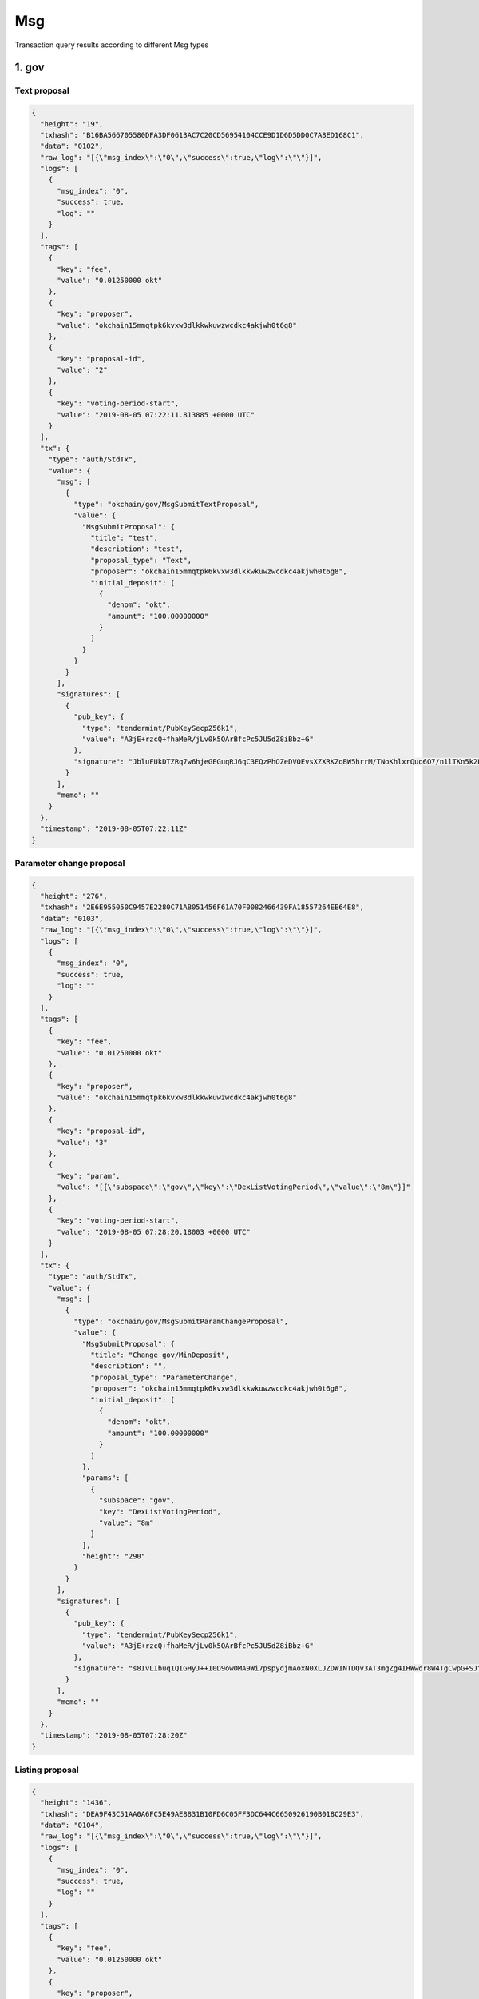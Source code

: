 Msg
===

Transaction query results according to different Msg types

1. gov
------

Text proposal
~~~~~~~~~~~~~

.. code:: json

    {
      "height": "19",
      "txhash": "B16BA566705580DFA3DF0613AC7C20CD56954104CCE9D1D6D5DD0C7A8ED168C1",
      "data": "0102",
      "raw_log": "[{\"msg_index\":\"0\",\"success\":true,\"log\":\"\"}]",
      "logs": [
        {
          "msg_index": "0",
          "success": true,
          "log": ""
        }
      ],
      "tags": [
        {
          "key": "fee",
          "value": "0.01250000 okt"
        },
        {
          "key": "proposer",
          "value": "okchain15mmqtpk6kvxw3dlkkwkuwzwcdkc4akjwh0t6g8"
        },
        {
          "key": "proposal-id",
          "value": "2"
        },
        {
          "key": "voting-period-start",
          "value": "2019-08-05 07:22:11.813885 +0000 UTC"
        }
      ],
      "tx": {
        "type": "auth/StdTx",
        "value": {
          "msg": [
            {
              "type": "okchain/gov/MsgSubmitTextProposal",
              "value": {
                "MsgSubmitProposal": {
                  "title": "test",
                  "description": "test",
                  "proposal_type": "Text",
                  "proposer": "okchain15mmqtpk6kvxw3dlkkwkuwzwcdkc4akjwh0t6g8",
                  "initial_deposit": [
                    {
                      "denom": "okt",
                      "amount": "100.00000000"
                    }
                  ]
                }
              }
            }
          ],
          "signatures": [
            {
              "pub_key": {
                "type": "tendermint/PubKeySecp256k1",
                "value": "A3jE+rzcQ+fhaMeR/jLv0k5QArBfcPc5JU5dZ8iBbz+G"
              },
              "signature": "JbluFUkDTZRq7w6hjeGEGuqRJ6qC3EQzPhOZeDVOEvsXZXRKZqBW5hrrM/TNoKhlxrQuo6O7/n1lTKn5k2FJUw=="
            }
          ],
          "memo": ""
        }
      },
      "timestamp": "2019-08-05T07:22:11Z"
    }

Parameter change proposal
~~~~~~~~~~~~~~~~~~~~~~~~~

.. code:: json

    {
      "height": "276",
      "txhash": "2E6E955050C9457E2280C71AB051456F61A70F0082466439FA18557264EE64E8",
      "data": "0103",
      "raw_log": "[{\"msg_index\":\"0\",\"success\":true,\"log\":\"\"}]",
      "logs": [
        {
          "msg_index": "0",
          "success": true,
          "log": ""
        }
      ],
      "tags": [
        {
          "key": "fee",
          "value": "0.01250000 okt"
        },
        {
          "key": "proposer",
          "value": "okchain15mmqtpk6kvxw3dlkkwkuwzwcdkc4akjwh0t6g8"
        },
        {
          "key": "proposal-id",
          "value": "3"
        },
        {
          "key": "param",
          "value": "[{\"subspace\":\"gov\",\"key\":\"DexListVotingPeriod\",\"value\":\"8m\"}]"
        },
        {
          "key": "voting-period-start",
          "value": "2019-08-05 07:28:20.18003 +0000 UTC"
        }
      ],
      "tx": {
        "type": "auth/StdTx",
        "value": {
          "msg": [
            {
              "type": "okchain/gov/MsgSubmitParamChangeProposal",
              "value": {
                "MsgSubmitProposal": {
                  "title": "Change gov/MinDeposit",
                  "description": "",
                  "proposal_type": "ParameterChange",
                  "proposer": "okchain15mmqtpk6kvxw3dlkkwkuwzwcdkc4akjwh0t6g8",
                  "initial_deposit": [
                    {
                      "denom": "okt",
                      "amount": "100.00000000"
                    }
                  ]
                },
                "params": [
                  {
                    "subspace": "gov",
                    "key": "DexListVotingPeriod",
                    "value": "8m"
                  }
                ],
                "height": "290"
              }
            }
          ],
          "signatures": [
            {
              "pub_key": {
                "type": "tendermint/PubKeySecp256k1",
                "value": "A3jE+rzcQ+fhaMeR/jLv0k5QArBfcPc5JU5dZ8iBbz+G"
              },
              "signature": "s8IvLIbuq1QIGHyJ++I0D9owOMA9Wi7pspydjmAoxN0XLJZDWINTDQv3AT3mgZg4IHWwdr8W4TgCwpG+SJfN9g=="
            }
          ],
          "memo": ""
        }
      },
      "timestamp": "2019-08-05T07:28:20Z"
    }

Listing proposal
~~~~~~~~~~~~~~~~

.. code:: json

    {
      "height": "1436",
      "txhash": "DEA9F43C51AA0A6FC5E49AE8831B10FD6C05FF3DC644C6650926190B018C29E3",
      "data": "0104",
      "raw_log": "[{\"msg_index\":\"0\",\"success\":true,\"log\":\"\"}]",
      "logs": [
        {
          "msg_index": "0",
          "success": true,
          "log": ""
        }
      ],
      "tags": [
        {
          "key": "fee",
          "value": "0.01250000 okt"
        },
        {
          "key": "proposer",
          "value": "okchain15mmqtpk6kvxw3dlkkwkuwzwcdkc4akjwh0t6g8"
        },
        {
          "key": "proposal-id",
          "value": "4"
        },
        {
          "key": "voting-period-start",
          "value": "4"
        }
      ],
      "tx": {
        "type": "auth/StdTx",
        "value": {
          "msg": [
            {
              "type": "okchain/gov/MsgDexListSubmitProposal",
              "value": {
                "MsgSubmitProposal": {
                  "title": "list bcoin-65c/okt",
                  "description": "",
                  "proposal_type": "DexList",
                  "proposer": "okchain15mmqtpk6kvxw3dlkkwkuwzwcdkc4akjwh0t6g8",
                  "initial_deposit": [
                    {
                      "denom": "okt",
                      "amount": "20000.00000000"
                    }
                  ]
                },
                "list_asset": "bcoin-a4e",
                "quote_asset": "okt",
                "init_price": "0.10000000",
                "block_height": "1700",
                "max_price_digit": "4",
                "max_size_digit": "4",
                "min_trade_size": "0.001"
              }
            }
          ],
          "signatures": [
            {
              "pub_key": {
                "type": "tendermint/PubKeySecp256k1",
                "value": "A3jE+rzcQ+fhaMeR/jLv0k5QArBfcPc5JU5dZ8iBbz+G"
              },
              "signature": "msCUSO2DCNBBI6/4agXwQQRMfrSlxMja9V2D0Ji/LHp0xXJnm7LVogXNkZ0z3fIsg5iWYM5nsRBKZtg4wZjBSg=="
            }
          ],
          "memo": ""
        }
      },
      "timestamp": "2019-08-05T07:57:08Z"
    }

App upgrade
~~~~~~~~~~~

.. code:: json

    {
      "height": "1861",
      "txhash": "CCDAA8AE7ED4993266041925AFDC27B3B51A042288E44ADE9C45CD0D81991A4B",
      "data": "0106",
      "raw_log": "[{\"msg_index\":\"0\",\"success\":true,\"log\":\"\"}]",
      "logs": [
        {
          "msg_index": "0",
          "success": true,
          "log": ""
        }
      ],
      "tags": [
        {
          "key": "fee",
          "value": "0.01250000 okt"
        },
        {
          "key": "proposer",
          "value": "okchain15mmqtpk6kvxw3dlkkwkuwzwcdkc4akjwh0t6g8"
        },
        {
          "key": "proposal-id",
          "value": "6"
        },
        {
          "key": "voting-period-start",
          "value": "6"
        }
      ],
      "tx": {
        "type": "auth/StdTx",
        "value": {
          "msg": [
            {
              "type": "okchain/gov/MsgSubmitAppUpgradeProposal",
              "value": {
                "MsgSubmitProposal": {
                  "title": "app upgrade",
                  "description": "app upgrade, version 1",
                  "proposal_type": "AppUpgrade",
                  "proposer": "okchain15mmqtpk6kvxw3dlkkwkuwzwcdkc4akjwh0t6g8",
                  "initial_deposit": [
                    {
                      "denom": "okt",
                      "amount": "100.00000000"
                    }
                  ]
                },
                "version": "1",
                "software": "http://newappdownloadingurl",
                "switch_height": "2000",
                "threshold": "0.80000000"
              }
            }
          ],
          "signatures": [
            {
              "pub_key": {
                "type": "tendermint/PubKeySecp256k1",
                "value": "A3jE+rzcQ+fhaMeR/jLv0k5QArBfcPc5JU5dZ8iBbz+G"
              },
              "signature": "3rAR/RiYsid3MpaVSuaEy18ici+AVbjyQmDxVtHK+IAusODiMy/D2C0PiQjhC4s+LqUz6DJduLVS3YPHHah33A=="
            }
          ],
          "memo": ""
        }
      },
      "timestamp": "2019-08-05T08:07:35Z"
    }

deposit
~~~~~~~

.. code:: json

    {
      "height": "1557",
      "txhash": "F1652355A5EC228A089F1BA4A3F603AA6531E797EECA4D6F45DBEB4506087315",
      "raw_log": "[{\"msg_index\":\"0\",\"success\":true,\"log\":\"\"}]",
      "logs": [
        {
          "msg_index": "0",
          "success": true,
          "log": ""
        }
      ],
      "tags": [
        {
          "key": "fee",
          "value": "0.01250000 okt"
        },
        {
          "key": "depositor",
          "value": "okchain15mmqtpk6kvxw3dlkkwkuwzwcdkc4akjwh0t6g8"
        },
        {
          "key": "proposal-id",
          "value": "5"
        }
      ],
      "tx": {
        "type": "auth/StdTx",
        "value": {
          "msg": [
            {
              "type": "okchain/gov/MsgDeposit",
              "value": {
                "proposal_id": "5",
                "depositor": "okchain15mmqtpk6kvxw3dlkkwkuwzwcdkc4akjwh0t6g8",
                "amount": [
                  {
                    "denom": "okt",
                    "amount": "60.00000000"
                  }
                ]
              }
            }
          ],
          "signatures": [
            {
              "pub_key": {
                "type": "tendermint/PubKeySecp256k1",
                "value": "A3jE+rzcQ+fhaMeR/jLv0k5QArBfcPc5JU5dZ8iBbz+G"
              },
              "signature": "UkhS3BMzmGBfypOTiHRFgXh89pLWFNhhoYK2zP9o1rN8ptP+yqVWQjReaz8PowfSjZtpQeMlwkItiJF2DRefzw=="
            }
          ],
          "memo": ""
        }
      },
      "timestamp": "2019-08-05T08:00:06Z"
    }

vote
~~~~

.. code:: json

    {
      "height": "1660",
      "txhash": "D7982A1845C2462D941B97C86657EBFE7BCC2313B295A62D80F785E4676181B7",
      "raw_log": "[{\"msg_index\":\"0\",\"success\":true,\"log\":\"\"}]",
      "logs": [
        {
          "msg_index": "0",
          "success": true,
          "log": ""
        }
      ],
      "tags": [
        {
          "key": "fee",
          "value": "0.01250000 okt"
        },
        {
          "key": "voter",
          "value": "okchain15mmqtpk6kvxw3dlkkwkuwzwcdkc4akjwh0t6g8"
        },
        {
          "key": "proposal-id",
          "value": "2"
        },
        {
          "key": "proposal-status",
          "value": "VotingPeriod"
        }
      ],
      "tx": {
        "type": "auth/StdTx",
        "value": {
          "msg": [
            {
              "type": "okchain/gov/MsgVote",
              "value": {
                "proposal_id": "2",
                "voter": "okchain15mmqtpk6kvxw3dlkkwkuwzwcdkc4akjwh0t6g8",
                "option": "Yes"
              }
            }
          ],
          "signatures": [
            {
              "pub_key": {
                "type": "tendermint/PubKeySecp256k1",
                "value": "A3jE+rzcQ+fhaMeR/jLv0k5QArBfcPc5JU5dZ8iBbz+G"
              },
              "signature": "qsc0wBnNfyY+UZcXAh+Ng6vpW4EJmPyh/6vHvsLBCQUz902n+r/h7GaLnRCnTZKWtgbo3pAyWDXAyL2plZjNlQ=="
            }
          ],
          "memo": ""
        }
      },
      "timestamp": "2019-08-05T08:02:41Z"
    }

Listing activation
~~~~~~~~~~~~~~~~~~

.. code:: json

    {
      "height": "2259",
      "txhash": "FA341FF7DDFA89E725C752DF8143B4E5358E4D151E2835D0559F738A34F09BE6",
      "raw_log": "[{\"msg_index\":\"0\",\"success\":true,\"log\":\"\"}]",
      "logs": [
        {
          "msg_index": "0",
          "success": true,
          "log": ""
        }
      ],
      "tags": [
        {
          "key": "fee",
          "value": "100000.01250000 okt"
        },
        {
          "key": "action",
          "value": "dex-list"
        },
        {
          "key": "list-asset",
          "value": "bcoin-a4e"
        },
        {
          "key": "quote-asset",
          "value": "okt"
        },
        {
          "key": "init-price",
          "value": "0.10000000"
        },
        {
          "key": "max-price-digit",
          "value": "4"
        },
        {
          "key": "max-size-digit",
          "value": "4"
        },
        {
          "key": "min-trade-size",
          "value": "0.00100000"
        }
      ],
      "tx": {
        "type": "auth/StdTx",
        "value": {
          "msg": [
            {
              "type": "okchain/gov/DexList",
              "value": {
                "owner": "okchain15mmqtpk6kvxw3dlkkwkuwzwcdkc4akjwh0t6g8",
                "proposal-id": "7"
              }
            }
          ],
          "signatures": [
            {
              "pub_key": {
                "type": "tendermint/PubKeySecp256k1",
                "value": "A3jE+rzcQ+fhaMeR/jLv0k5QArBfcPc5JU5dZ8iBbz+G"
              },
              "signature": "++ETjawQgQoKhVbFI9ojHI5D1F5fwgbPHwpHBpVji+0yL2JbjhMzWDwkyaOIxtRWxkBLAV/c4xi5PhM/mdQ6DA=="
            }
          ],
          "memo": ""
        }
      },
      "timestamp": "2019-08-05T08:17:19Z"
    }

2. staking
----------

Create validator
~~~~~~~~~~~~~~~~

.. code:: json

     {
     "height": "70",
     "txhash": "5ABF0917DF172E95D36BB812C1ECCC5CB215FF691161692DC82483E97BA5544B",
     "logs": [
      {
       "msg_index": "0",
       "success": true,
       "log": ""
      }
     ],
     "gas_wanted": "999999990000",
     "gas_used": "107969",
     "tags": [
      {
       "key": "fee",
       "value": "0.01250000okt"
      },
      {
       "key": "action",
       "value": "create_validator"
      },
      {
       "key": "destination-validator",
       "value": "okchainvaloper1w5hwfjwqf3f4yd5ar73wfracjvul3vzrkx0cdm"
      },
      {
       "key": "moniker",
       "value": "first"
      }
     ],
     "tx": {
      "type": "auth/StdTx",
      "value": {
       "msg": [
        {
         "type": "cosmos-sdk/MsgCreateValidator",
         "value": {
          "description": {
           "moniker": "first",
           "identity": "",
           "website": "",
           "details": ""
          },
          "commission": {
           "rate": "0.10000000",
           "max_rate": "0.20000000",
           "max_change_rate": "0.01000000"
          },
          "min_self_delegation": "100000000",
          "delegator_address": "okchain1w5hwfjwqf3f4yd5ar73wfracjvul3vzr2c7aca",
          "validator_address": "okchainvaloper1w5hwfjwqf3f4yd5ar73wfracjvul3vzrkx0cdm",
          "pubkey": "okchainvalconspub1zcjduepqfmxmy98g7mykgm9x2qlhxveyce5wk6003hzqjdluec8zee3ursuqndasuk",
          "value": {
           "denom": "okt",
           "amount": "20.00000000"
          }
         }
        }
       ],
       "fee": {
        "amount": null,
        "gas": "999999990000"
       },
       "signatures": [
        {
         "pub_key": {
          "type": "tendermint/PubKeySecp256k1",
          "value": "ApZDlTGaxhF3iLfbDDPbU/0xB2Qhyn4eBYw7g6jFWOap"
         },
         "signature": "+7dBi4Ek/obyrnx6574MeyVWrJTf9FNTNhYSwn1p3WN1CEKpTRHxrYRIp6mWCChDzdI22Qo2dmsjRGGk7jlifw=="
        }
       ],
       "memo": ""
      }
     }
    }

Edit validator information
~~~~~~~~~~~~~~~~~~~~~~~~~~

.. code:: json

     {
     "height": "280",
     "txhash": "2BCD313FD578598054FD642CC29794B60B1809FE031967C1DFA1712923973490",
     "logs": [
      {
       "msg_index": "0",
       "success": true,
       "log": ""
      }
     ],
     "gas_wanted": "999999990000",
     "gas_used": "32661",
     "tags": [
      {
       "key": "fee",
       "value": "0.01250000okt"
      },
      {
       "key": "action",
       "value": "edit_validator"
      },
      {
       "key": "destination-validator",
       "value": "okchainvaloper1w5hwfjwqf3f4yd5ar73wfracjvul3vzrkx0cdm"
      },
      {
       "key": "moniker",
       "value": "second"
      }
     ],
     "tx": {
      "type": "auth/StdTx",
      "value": {
       "msg": [
        {
         "type": "cosmos-sdk/MsgEditValidator",
         "value": {
          "Description": {
           "moniker": "second",
           "identity": "[do-not-modify]",
           "website": "[do-not-modify]",
           "details": "[do-not-modify]"
          },
          "address": "okchainvaloper1w5hwfjwqf3f4yd5ar73wfracjvul3vzrkx0cdm",
          "commission_rate": null,
          "min_self_delegation": null
         }
        }
       ],
       "fee": {
        "amount": null,
        "gas": "999999990000"
       },
       "signatures": [
        {
         "pub_key": {
          "type": "tendermint/PubKeySecp256k1",
          "value": "ApZDlTGaxhF3iLfbDDPbU/0xB2Qhyn4eBYw7g6jFWOap"
         },
         "signature": "NK/UQXud0XyCW39aW42eD5rqS8Xr3Err8ajhDaIhCJp3QNnfgYqccLN/TC73gh0+NLAZGxMod2Zmv/t6PzAtzg=="
        }
       ],
       "memo": ""
      }
     }
    }

The delegator places an order
~~~~~~~~~~~~~~~~~~~~~~~~~~~~~

.. code:: json

     {
     "height": "449",
     "txhash": "06CC9BC7E3E5ACE8B4FD21D54B9E7BFE756348B6F2DD8ED9293AC87BC4B9623A",
     "logs": [
      {
       "msg_index": "0",
       "success": true,
       "log": ""
      }
     ],
     "gas_wanted": "999999990000",
     "gas_used": "80291",
     "tags": [
      {
       "key": "fee",
       "value": "0.01250000okt"
      },
      {
       "key": "action",
       "value": "delegate"
      },
      {
       "key": "delegator",
       "value": "okchain12k59uvedtwfd84ws80relawuz53tp8wp6tsmup"
      }
     ],
     "tx": {
      "type": "auth/StdTx",
      "value": {
       "msg": [
        {
         "type": "cosmos-sdk/MsgDelegate",
         "value": {
          "delegator_address": "okchain12k59uvedtwfd84ws80relawuz53tp8wp6tsmup",
          "validator_address": "okchainvaloper1w5hwfjwqf3f4yd5ar73wfracjvul3vzrkx0cdm",
          "value": {
           "denom": "okt",
           "amount": "1.00000000"
          }
         }
        }
       ],
       "fee": {
        "amount": null,
        "gas": "999999990000"
       },
       "signatures": [
        {
         "pub_key": {
          "type": "tendermint/PubKeySecp256k1",
          "value": "A5FU0g0AW7mTEX8O48PKDu6R8CyjMLeo98tbnRYRibN4"
         },
         "signature": "qtcym1bmvK+QseqO2vREd+XtTSEjcsoYrTN6Yd+H3cd/h98BqTW7EtjstZaN8KD+L6BQuzH5Z6NUFrZYGaySMA=="
        }
       ],
       "memo": ""
      }
     }
    }

The delegator cancels an order
~~~~~~~~~~~~~~~~~~~~~~~~~~~~~~

.. code:: json

     {
     "height": "491",
     "txhash": "2EC3452185FEE87FFFF943B31FA348D9202C7CF13A1E6702E35DC8C5B90A97F5",
     "data": "CwiAkrjDmP7///8B",
     "logs": [
      {
       "msg_index": "0",
       "success": true,
       "log": ""
      }
     ],
     "gas_wanted": "999999990000",
     "gas_used": "61971",
     "tags": [
      {
       "key": "fee",
       "value": "0.01250000okt"
      },
      {
       "key": "action",
       "value": "begin_unbonding"
      },
      {
       "key": "delegator",
       "value": "okchain12k59uvedtwfd84ws80relawuz53tp8wp6tsmup"
      },
      {
       "key": "source-validator",
       "value": "okchainvaloper1w5hwfjwqf3f4yd5ar73wfracjvul3vzrkx0cdm"
      }
     ],
     "tx": {
      "type": "auth/StdTx",
      "value": {
       "msg": [
        {
         "type": "cosmos-sdk/MsgUndelegate",
         "value": {
          "delegator_address": "okchain12k59uvedtwfd84ws80relawuz53tp8wp6tsmup",
          "validator_address": "okchainvaloper1w5hwfjwqf3f4yd5ar73wfracjvul3vzrkx0cdm",
          "shares_amount": "1.00000000"
         }
        }
       ],
       "fee": {
        "amount": null,
        "gas": "999999990000"
       },
       "signatures": [
        {
         "pub_key": {
          "type": "tendermint/PubKeySecp256k1",
          "value": "A5FU0g0AW7mTEX8O48PKDu6R8CyjMLeo98tbnRYRibN4"
         },
         "signature": "TvKAhpzcdpzQhEwsv7YYjJLSUW0AdBMpgaPFPTSkjbZcQsF+8VzhL7T0lU+rylHrsHiEF88as85a/9cso4wy8w=="
        }
       ],
       "memo": ""
      }
     }
    }

The delegator changes an order
~~~~~~~~~~~~~~~~~~~~~~~~~~~~~~

.. code:: json

    {
        "height": "42757",
        "txhash": "1E6793106785268D1565B1D117C27C33834AB8C299F101878067C0379A0C1BAA",
        "data": "Cwj6pPTmBRD3nphk",
        "logs": [{
            "msg_index": "0",
            "success": true,
            "log": ""
        }],
        "gas_wanted": "999999990000",
        "gas_used": "73209",
        "tags": [{
            "key": "fee",
            "value": "0.01250000okt"
        }, {
            "key": "action",
            "value": "begin_redelegate"
        }, {
            "key": "delegator",
            "value": "okchain12yty23dd7nar5l68dcc73qc7qj4reyv6yzm5mr"
        }, {
            "key": "source-validator",
            "value": "okchainvaloper1apclacks9k2ewcvytyhzrflfhuk7md75x64qsz"
        }, {
            "key": "destination-validator",
            "value": "okchainvaloper19tt06a38dvz7g4eqpu2k6kkpe4vkym4gkmr3pm"
        }],
        "tx": {
            "type": "auth/StdTx",
            "value": {
                "msg": [{
                    "type": "cosmos-sdk/MsgBeginRedelegate",
                    "value": {
                        "delegator_address": "okchain12yty23dd7nar5l68dcc73qc7qj4reyv6yzm5mr",
                        "validator_src_address": "okchainvaloper1apclacks9k2ewcvytyhzrflfhuk7md75x64qsz",
                        "validator_dst_address": "okchainvaloper19tt06a38dvz7g4eqpu2k6kkpe4vkym4gkmr3pm",
                        "shares_amount": "5.00000000"
                    }
                }],
                "fee": {
                    "amount": null,
                    "gas": "999999990000"
                },
                "signatures": [{
                    "pub_key": {
                        "type": "tendermint/PubKeySecp256k1",
                        "value": "AiCg3X9M23EfIdU1RCsO7pDd5P26hDzeX+BmQfNKtDeB"
                    },
                    "signature": "OYtiiquAQe3GSU/wTRCJ5mPL4O8NxUvCG70n0vzhQ+sY3L/6xRY0BXTf7oWzv9jPA0Azsxd5NxowszvdCZKUEw=="
                }],
                "memo": ""
            }
        }
    }

3. token
--------

issue
~~~~~

.. code:: json

    {
      "height": "5517",
      "txhash": "ECE81F7A6D9C5D829B56A4789859E949E6DE15ECCBDF3B0CEE4FAF478C363895",
      "raw_log": "[{\"msg_index\":\"0\",\"success\":true,\"log\":\"\"}]",
      "logs": [
        {
          "msg_index": "0",
          "success": true,
          "log": ""
        }
      ],
      "tags": [
        {
          "key": "fee",
          "value": "20000.00000000 okt"
        },
        {
          "key": "action",
          "value": "issue"
        },
        {
          "key": "symbol",
          "value": "bcoin-389"
        }
      ],
      "tx": {
        "type": "auth/StdTx",
        "value": {
          "msg": [
            {
              "type": "token/TokenIssue",
              "value": {
                "Desc": "",
                "Symbol": "",
                "OriginalSymbol": "bcoin",
                "WholeName": "bcoin",
                "TotalSupply": "200000",
                "Owner": "okchain1axvxvrvmjd0fe7rlxxety5dkz42ju962smzfmt",
                "Mintable": false
              }
            }
          ],
          "signatures": [
            {
              "pub_key": {
                "type": "tendermint/PubKeySecp256k1",
                "value": "A7KFGfnH7AUL+C4ALWq40tt8C0rflhlVRG7O055jFL/9"
              },
              "signature": "7Ce1KsZcOQ3Xj//owT+nzdRilecC+2JxfFi+Ux6AR1V0duqhWvCgwLXef7JJxGT76jIIvCtIDUBGUaMRNF3y0g=="
            }
          ],
          "memo": ""
        }
      },
      "timestamp": "2019-08-06T10:45:42Z"
    }

burn
~~~~

.. code:: json

    {
      "height": "6061",
      "txhash": "F69A540200AB049A09EE1911ECA68CEE7A47DCDFF1F8D0E8314056E2D1BCBBDB",
      "raw_log": "[{\"msg_index\":\"0\",\"success\":true,\"log\":\"\"}]",
      "logs": [
        {
          "msg_index": "0",
          "success": true,
          "log": ""
        }
      ],
      "tags": [
        {
          "key": "fee",
          "value": "10.00000000 okt"
        },
        {
          "key": "action",
          "value": "burn"
        }
      ],
      "tx": {
        "type": "auth/StdTx",
        "value": {
          "msg": [
            {
              "type": "token/TokenBurn",
              "value": {
                "Symbol": "okt",
                "Amount": "100",
                "Owner": "okchain10q0rk5qnyag7wfvvt7rtphlw589m7frsmyq4ya"
              }
            }
          ],
          "signatures": [
            {
              "pub_key": {
                "type": "tendermint/PubKeySecp256k1",
                "value": "AgYaL1tZ7ekqvweQhKojG8sDHUfN23qJWviAsTDIWvYU"
              },
              "signature": "ZbE3dXjBKQyZRkjeMEUbxOfRIVn3JKTEpeR3Yafje/luKFWNlLwIDLJ/fUieMRIMzi+9IQAAvHiUdwZQeDGBzg=="
            }
          ],
          "memo": ""
        }
      },
      "timestamp": "2019-08-06T10:54:53Z"
    }

freeze
~~~~~~

.. code:: json

    {
      "height": "5625",
      "txhash": "8A0210B60CDE9335468712EC1A764132A4F988D8E1FCDD91FCF113B4C172A489",
      "raw_log": "[{\"msg_index\":\"0\",\"success\":true,\"log\":\"\"}]",
      "logs": [
        {
          "msg_index": "0",
          "success": true,
          "log": ""
        }
      ],
      "tags": [
        {
          "key": "fee",
          "value": "0.10000000 okt"
        },
        {
          "key": "action",
          "value": "freeze"
        }
      ],
      "tx": {
        "type": "auth/StdTx",
        "value": {
          "msg": [
            {
              "type": "token/TokenFreeze",
              "value": {
                "Symbol": "okt",
                "Amount": "0.1",
                "Owner": "okchain1axvxvrvmjd0fe7rlxxety5dkz42ju962smzfmt"
              }
            }
          ],
          "signatures": [
            {
              "pub_key": {
                "type": "tendermint/PubKeySecp256k1",
                "value": "A7KFGfnH7AUL+C4ALWq40tt8C0rflhlVRG7O055jFL/9"
              },
              "signature": "oDqvHMIz20xkJdblKWC91/ai4od35sKVzZpL6ctx6sMuTjtt51iheuiMyQX6mftaBhWDw9TEjKkFAFnh/umS8Q=="
            }
          ],
          "memo": ""
        }
      },
      "timestamp": "2019-08-06T10:47:31Z"
    }

unfreeze
~~~~~~~~

.. code:: json

    {
      "height": "5662",
      "txhash": "76513437D1AFC2F45EBDA757A1D8EE9B8D9C9B06C8615340173FDB47C0CD39EE",
      "raw_log": "[{\"msg_index\":\"0\",\"success\":true,\"log\":\"\"}]",
      "logs": [
        {
          "msg_index": "0",
          "success": true,
          "log": ""
        }
      ],
      "tags": [
        {
          "key": "fee",
          "value": "0.10000000 okt"
        },
        {
          "key": "action",
          "value": "unfreeze"
        }
      ],
      "tx": {
        "type": "auth/StdTx",
        "value": {
          "msg": [
            {
              "type": "token/TokenUnfreeze",
              "value": {
                "Symbol": "okt",
                "Amount": "0.1",
                "Owner": "okchain1axvxvrvmjd0fe7rlxxety5dkz42ju962smzfmt"
              }
            }
          ],
          "signatures": [
            {
              "pub_key": {
                "type": "tendermint/PubKeySecp256k1",
                "value": "A7KFGfnH7AUL+C4ALWq40tt8C0rflhlVRG7O055jFL/9"
              },
              "signature": "rI8qRpV4BarwGhu4b5Iumn134LkHmipQA0aLtql88Fk33x8lob8fpjzoge8wGYpGi0jQltWcvupecui0uhOkuA=="
            }
          ],
          "memo": ""
        }
      },
      "timestamp": "2019-08-06T10:48:09Z"
    }

mint
~~~~

.. code:: json

    {
      "height": "6255",
      "txhash": "AB1E3E7DDFEE78E517FFDBC37AEF5379F487358269E960FC09708E03545436CB",
      "raw_log": "[{\"msg_index\":\"0\",\"success\":true,\"log\":\"\"}]",
      "logs": [
        {
          "msg_index": "0",
          "success": true,
          "log": ""
        }
      ],
      "tags": [
        {
          "key": "fee",
          "value": "2000.00000000 okt"
        },
        {
          "key": "action",
          "value": "mint"
        }
      ],
      "tx": {
        "type": "auth/StdTx",
        "value": {
          "msg": [
            {
              "type": "token/TokenMint",
              "value": {
                "Symbol": "okt",
                "Amount": "100",
                "Owner": "okchain10q0rk5qnyag7wfvvt7rtphlw589m7frsmyq4ya"
              }
            }
          ],
          "signatures": [
            {
              "pub_key": {
                "type": "tendermint/PubKeySecp256k1",
                "value": "AgYaL1tZ7ekqvweQhKojG8sDHUfN23qJWviAsTDIWvYU"
              },
              "signature": "+VMFwnMA5CfsYkUoq+vq8UBScy+GBljAZ5BEf4tDK60ZnbHcPjUR75GArVV1licQnYK/EUIT58pXOjY6GxzQJA=="
            }
          ],
          "memo": ""
        }
      },
      "timestamp": "2019-08-06T10:58:10Z"
    }

multi-send
~~~~~~~~~~

.. code:: json

    {
      "height": "6442",
      "txhash": "6DD667F440650313F4C6FF2675980B11480C25733AD8B3D9DD83E6F5A2ED56DB",
      "raw_log": "[{\"msg_index\":\"0\",\"success\":true,\"log\":\"\"}]",
      "logs": [
        {
          "msg_index": "0",
          "success": true,
          "log": ""
        }
      ],
      "tags": [
        {
          "key": "fee",
          "value": "0.02000000 okt"
        },
        {
          "key": "action",
          "value": "multi-send"
        }
      ],
      "tx": {
        "type": "auth/StdTx",
        "value": {
          "msg": [
            {
              "type": "token/MultiSend",
              "value": {
                "From": "okchain1axvxvrvmjd0fe7rlxxety5dkz42ju962smzfmt",
                "Transfers": [
                  {
                    "to": "okchain192gpmr2dcvjjfk487jztdhskp5lpashq4qqdtt",
                    "coins": [
                      {
                        "denom": "okt",
                        "amount": "1.00000000"
                      },
                      {
                        "denom": "acoin",
                        "amount": "2.00000000"
                      }
                    ]
                  }
                ]
              }
            }
          ],
          "signatures": [
            {
              "pub_key": {
                "type": "tendermint/PubKeySecp256k1",
                "value": "A7KFGfnH7AUL+C4ALWq40tt8C0rflhlVRG7O055jFL/9"
              },
              "signature": "0rMP9E9SZbbZI4GBN3WV2fWi0myuUmXkBNSBxJY1JE5uy2Nx9MoGiujFD4t8B5D2K1eHMOSgY089rvkUfvg+2w=="
            }
          ],
          "memo": ""
        }
      },
      "timestamp": "2019-08-06T11:01:20Z"
    }

send
~~~~

.. code:: json

    {
      "height": "6491",
      "txhash": "BE6B640AF668EB5A198368C398F78B28E090B83865678158813BB50D58C88E22",
      "raw_log": "[{\"msg_index\":\"0\",\"success\":true,\"log\":\"\"}]",
      "logs": [
        {
          "msg_index": "0",
          "success": true,
          "log": ""
        }
      ],
      "tags": [
        {
          "key": "fee",
          "value": "0.01250000 okt"
        },
        {
          "key": "action",
          "value": "send"
        }
      ],
      "tx": {
        "type": "auth/StdTx",
        "value": {
          "msg": [
            {
              "type": "token/Send",
              "value": {
                "from_address": "okchain10q0rk5qnyag7wfvvt7rtphlw589m7frsmyq4ya",
                "to_address": "okchain1wdj97u093asvg4lkztsy3dc6t2c04c7tysv6ex",
                "amount": [
                  {
                    "denom": "okt",
                    "amount": "0.01000000"
                  }
                ]
              }
            }
          ],
          "signatures": [
            {
              "pub_key": {
                "type": "tendermint/PubKeySecp256k1",
                "value": "AgYaL1tZ7ekqvweQhKojG8sDHUfN23qJWviAsTDIWvYU"
              },
              "signature": "H6XqaxbAskEZCPKlBTm9DEQCGBwOm2Bgi9/CkrM6mCAMB4zNuNZxhCHX4+JUe8YuAK8ZXcPsVyIYofgC5p64bQ=="
            }
          ],
          "memo": ""
        }
      },
      "timestamp": "2019-08-06T11:02:10Z"
    }

transfer-ownership
~~~~~~~~~~~~~~~~~~

.. code:: json

    {
      "height": "6563",
      "txhash": "529351750337CCA0076377AB9CF0688610EB31633925B180D33D3383B8EAA78E",
      "raw_log": "[{\"msg_index\":\"0\",\"success\":true,\"log\":\"\"}]",
      "logs": [
        {
          "msg_index": "0",
          "success": true,
          "log": ""
        }
      ],
      "tags": [
        {
          "key": "fee",
          "value": "10.00000000 okt"
        },
        {
          "key": "action",
          "value": "transfer"
        }
      ],
      "tx": {
        "type": "auth/StdTx",
        "value": {
          "msg": [
            {
              "type": "token/TransferOwnership",
              "value": {
                "from_address": "okchain10q0rk5qnyag7wfvvt7rtphlw589m7frsmyq4ya",
                "to_address": "okchain1wdj97u093asvg4lkztsy3dc6t2c04c7tysv6ex",
                "symbol": "okt",
                "to_signature": {
                  "pub_key": {
                    "type": "tendermint/PubKeySecp256k1",
                    "value": "Aod6zE+m0ImxP+nocLFhsqRT9YWSv43pcgHgDPVA3jGJ"
                  },
                  "signature": "Qz88yvVLJ2CKUGPzRDm3n14jVkOZwDvpIp3yBl0c/FNdBCmQtrV/HSDSkG1QHD8LOEVDEWuM3bv2KW9utGfYRw=="
                }
              }
            }
          ],
          "signatures": [
            {
              "pub_key": {
                "type": "tendermint/PubKeySecp256k1",
                "value": "AgYaL1tZ7ekqvweQhKojG8sDHUfN23qJWviAsTDIWvYU"
              },
              "signature": "jE72oWk9zejgypuERfVKcM6CY3RTlOLaETNPo1pZKsVZw8bi92dUslCSQuyt//J1QqpJ2PbhIlnL5twtxB1Z+Q=="
            }
          ],
          "memo": ""
        }
      },
      "timestamp": "2019-08-06T11:03:23Z"
    }

4. distribution
---------------

Change the user's own withdrawal address
~~~~~~~~~~~~~~~~~~~~~~~~~~~~~~~~~~~~~~~~

.. code:: json

    {
     "height": "160",
     "txhash": "FA92AD2A363B337E63237B042A4B4B263FFF08A5C07EEE48290D4B08076BCF1C",
     "logs": [
      {
       "msg_index": "0",
       "success": true,
       "log": ""
      }
     ],
     "gas_wanted": "999999990000",
     "gas_used": "27837",
     "tags": [
      {
       "key": "fee",
       "value": "0.01250000okt"
      },
      {
       "key": "action",
       "value": "set_withdraw_address"
      }
     ],
     "tx": {
      "type": "auth/StdTx",
      "value": {
       "msg": [
        {
         "type": "cosmos-sdk/MsgModifyWithdrawAddress",
         "value": {
          "delegator_address": "okchain1mah73jf4k4ceyygxajs4r323yxtdc9jpneak0z",
          "withdraw_address": "okchain1mah73jf4k4ceyygxajs4r323yxtdc9jpneak0z"
         }
        }
       ],
       "fee": {
        "amount": null,
        "gas": "999999990000"
       },
       "signatures": [
        {
         "pub_key": {
          "type": "tendermint/PubKeySecp256k1",
          "value": "AqVgDkx1b/c+mGhdN27D3omP4lmlQ56/O7BVNrCm8mv+"
         },
         "signature": "1R/FqYPj18vDBA5DmpnbPnM3Ram16nmAW71qL+h9DLUSP2N5FwlaQ+hYa5s6tKYmmkCbHxIFNDCn1hfDEPP5JA=="
        }
       ],
       "memo": ""
      }
     }
    }

5. order
--------

Placement
~~~~~~~~~

.. code:: json

    {
      "height": "4",
      "txhash": "5B5EABFA59B17A7B5A62C9F225DEEEF486343173CB91DCDDFC81E827FFDE0789",
      "raw_log": "[{\"msg_index\":\"0\",\"success\":true,\"log\":\"\"}]",
      "logs": [
        {
          "msg_index": "0",
          "success": true,
          "log": ""
        }
      ],
      "tags": [
        {
          "key": "fee",
          "value": "0"
        },
        {
          "key": "orderId",
          "value": "ID0000000004-1"
        }
      ],
      "tx": {
        "type": "auth/StdTx",
        "value": {
          "msg": [
            {
              "type": "order/new",
              "value": {
                "Sender": "okchain10q0rk5qnyag7wfvvt7rtphlw589m7frsmyq4ya",
                "Product": "xxb_okt",
                "Side": "BUY",
                "Price": "10.00000000",
                "Quantity": "800.00000000"
              }
            }
          ],
          "signatures": [
            {
              "pub_key": {
                "type": "tendermint/PubKeySecp256k1",
                "value": "AgYaL1tZ7ekqvweQhKojG8sDHUfN23qJWviAsTDIWvYU"
              },
              "signature": "LFEoEZ0xF3Eth4heSPVUyVTqYx02b89n7zTtehF2gglTbfY4UqPG3rDhn3ESWpAaeb7/ZMnwxRqlixIvLiWkxg=="
            }
          ],
          "memo": ""
        }
      },
      "timestamp": "2019-10-14T03:26:12Z"
    }

Cancellation
~~~~~~~~~~~~

.. code:: json

    {
      "height": "244",
      "txhash": "C08F790B8AEFB588F4CADD6C63E49F2DDAF98E8A1F10C78B849396A36329982F",
      "raw_log": "[{\"msg_index\":\"0\",\"success\":true,\"log\":\"\"}]",
      "logs": [
        {
          "msg_index": "0",
          "success": true,
          "log": ""
        }
      ],
      "tags": [
        {
          "key": "fee",
          "value": "0.00200000 okt"
        },
        {
          "key": "action",
          "value": "cancel"
        },
        {
          "key": "orderId",
          "value": "ID0000000185-1"
        }
      ],
      "tx": {
        "type": "auth/StdTx",
        "value": {
          "msg": [
            {
              "type": "order/cancel",
              "value": {
                "Sender": "okchain1wdj97u093asvg4lkztsy3dc6t2c04c7tysv6ex",
                "OrderId": "ID0000000185-1"
              }
            }
          ],
          "signatures": [
            {
              "pub_key": {
                "type": "tendermint/PubKeySecp256k1",
                "value": "Aod6zE+m0ImxP+nocLFhsqRT9YWSv43pcgHgDPVA3jGJ"
              },
              "signature": "+WAt20gxdeqmXDITLScF3huAh/RhyqeFxCR5xVOrMWA77jWJu+FQZWn8J9DuWKciHTJgaHIxd/SyRebKkcu5TA=="
            }
          ],
          "memo": ""
        }
      },
      "timestamp": "2019-08-06T09:16:30Z"
    }

